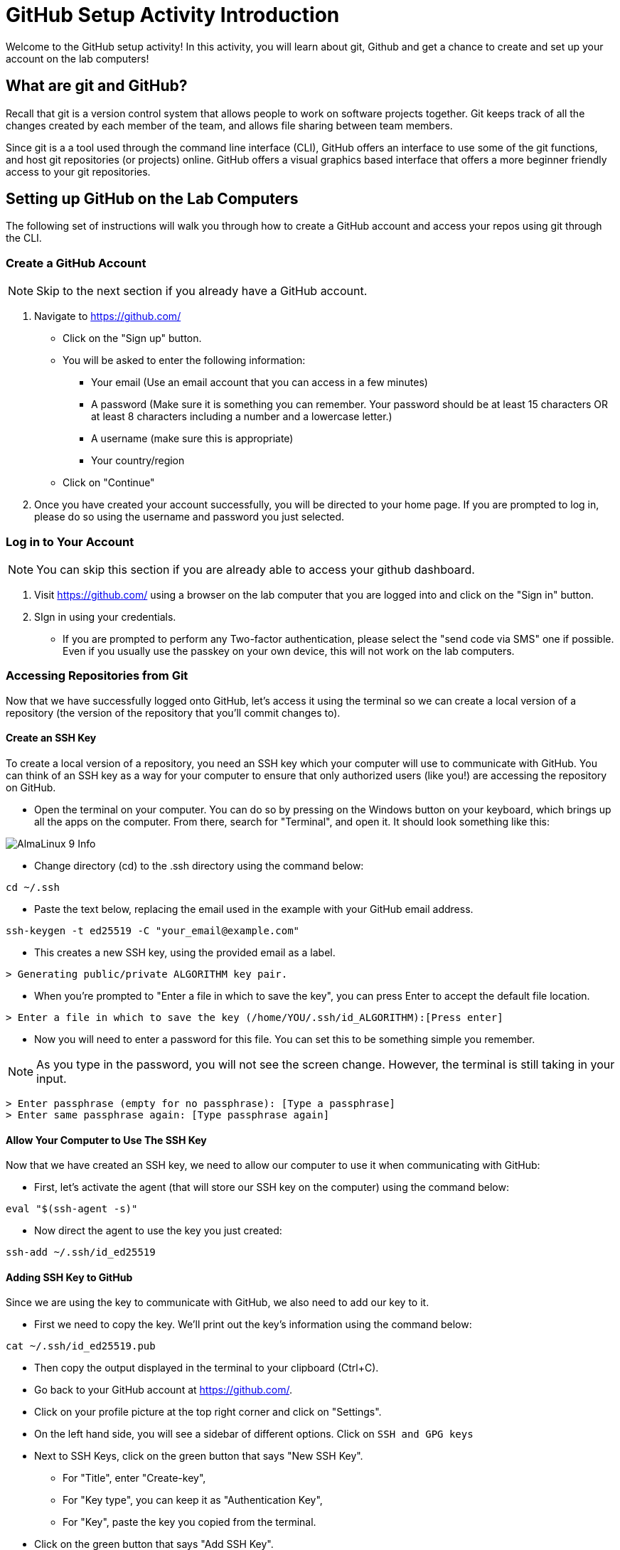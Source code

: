 # GitHub Setup Activity Introduction
Welcome to the GitHub setup activity! In this activity, you will learn about git, Github and get a chance to create and set up your account on the lab computers! 

## What are git and GitHub?
Recall that git is a version control system that allows people to work on software projects together. Git keeps track of all the changes created by each member of the team, and allows file sharing between team members. 

Since git is a a tool used through the command line interface (CLI), GitHub offers an interface to use some of the git functions, and host git repositories (or projects) online. GitHub offers a visual graphics based interface that offers a more beginner friendly access to your git repositories. 

## Setting up GitHub on the Lab Computers
The following set of instructions will walk you through how to create a GitHub account and access your repos using git through the CLI. 

### Create a GitHub Account
NOTE: Skip to the next section if you already have a GitHub account.

. Navigate to https://github.com/ 
** Click on the "Sign up" button. 
** You will be asked to enter the following information: 
*** Your email (Use an email account that you can access in a few minutes)
*** A password (Make sure it is something you can remember. Your password should be at least 15 characters OR at least 8 characters including a number and a lowercase letter.) 
*** A username (make sure this is appropriate)
*** Your country/region 
** Click on "Continue"
. Once you have created your account successfully, you will be directed to your home page. If you are prompted to log in, please do so using the username and password you just selected. 

### Log in to Your Account
NOTE: You can skip this section if you are already able to access your github dashboard. 

. Visit https://github.com/ using a browser on the lab computer that you are logged into and click on the "Sign in" button. 
. SIgn in using your credentials.
** If you are prompted to perform any Two-factor authentication, please select the "send code via SMS" one if possible. Even if you usually use the passkey on your own device, this will not work on the lab computers.  

### Accessing Repositories from Git
Now that we have successfully logged onto GitHub, let's access it using the terminal so we can create a local version of a repository (the version of the repository that you'll commit changes to). 

#### Create an SSH Key

To create a local version of a repository, you need an SSH key which your computer will use to communicate with GitHub. You can think of an SSH key as a way for your computer to ensure that only authorized users (like you!) are accessing the repository on GitHub.

* Open the terminal on your computer. You can do so by pressing on the Windows button on your keyboard, which brings up all the apps on the computer. From there, search for "Terminal", and open it. It should look something like this: 

image::https://www.tecmint.com/wp-content/uploads/2022/06/AlmaLinux-9-Info.png[]

* Change directory (cd) to the .ssh directory using the command below: 
```
cd ~/.ssh
```
* Paste the text below, replacing the email used in the example with your GitHub email address.
```
ssh-keygen -t ed25519 -C "your_email@example.com"
``` 
* This creates a new SSH key, using the provided email as a label.
```
> Generating public/private ALGORITHM key pair.
```
* When you're prompted to "Enter a file in which to save the key", you can press Enter to accept the default file location.
```
> Enter a file in which to save the key (/home/YOU/.ssh/id_ALGORITHM):[Press enter]
```
* Now you will need to enter a password for this file. You can set this to be something simple you remember. 

NOTE: As you type in the password, you will not see the screen change. However, the terminal is still taking in your input. 

```
> Enter passphrase (empty for no passphrase): [Type a passphrase]
> Enter same passphrase again: [Type passphrase again]
```

#### Allow Your Computer to Use The SSH Key
Now that we have created an SSH key, we need to allow our computer to use it when communicating with GitHub: 

* First, let's activate the agent (that will store our SSH key on the computer) using the command below: 
```
eval "$(ssh-agent -s)"
```
* Now direct the agent to use the key you just created: 
```
ssh-add ~/.ssh/id_ed25519
```
#### Adding SSH Key to GitHub
Since we are using the key to communicate with GitHub, we also need to add our key to it.

* First we need to copy the key. We'll print out the key's information using the command below: 
```
cat ~/.ssh/id_ed25519.pub
```
* Then copy the output displayed in the terminal to your clipboard (Ctrl+C). 
* Go back to your GitHub account at https://github.com/. 
* Click on your profile picture at the top right corner and click on "Settings".  
* On the left hand side, you will see a sidebar of different options. Click on `SSH and GPG keys`
* Next to SSH Keys, click on the green button that says "New SSH Key". 
** For "Title", enter "Create-key", 
** For "Key type", you can keep it as "Authentication Key", 
** For "Key", paste the key you copied from the terminal.
* Click on the green button that says "Add SSH Key". 

You should now be able to access your project repositories using Git. Let's try it out! 

### Accessing Git Repos Through the Terminal
We need to first create a repository to access, since we don't have one yet.

* Click on your profile picture and go to "Your Repositories". 
* Click on the green button that says "New". 
* Set the repository name to be "Create-trial-YOUR-NAME". Replace YOUR-NAME with your name. Scroll down to click on "Create Repository".
* Now if you go back to your repositories, you should see the one you just created. 
* Click on the name of the repo, and click on the green button that says "Code". 
* It will reveal a menu like this: 

image::git.png[]

* Click on SSH and copy the link you see below. 

* In your file system, create a folder called CREATE-SWE-2025, and change your current directory to it in the terminal. Use the following command to do so (change path/to/CREATE-SWE-2025 with the actual folder path to CREATE-SWE-2025): 
```
cd path/to/CREATE-SWE-2025
```

* Now paste the following command on your terminal: 
```
git clone <link you copied from github>
```
This should create a new folder with the same name as your repository. You can check by using the following command: 
```
ls
```
### Making a Change to the Git Repo
Now that we have accessed our git repo, let's make and push a change to it.

* Use the file system to navigate to the repository and create a new text file (.txt). 
* Go back to the terminal and type in the command below. This should give you a summary of the local changes made to your repo.   
```
git status
```
* Type in the following commands in your terminal to add the files to your index, so you can push it to the remote copy of your repo replacing <your file name> with the name of your file: 
```
git add <your file name> 
```
* Now we want to commit our changes with a descriptive comment that explains the changes made in that commit: 
```
git commit -m "Added a new text file."
```
* Now we are ready to push using the following code: 
```
git push 
```
Now if you go back to your repo on github, you should see the new file, as well as the new commit you just created! 
